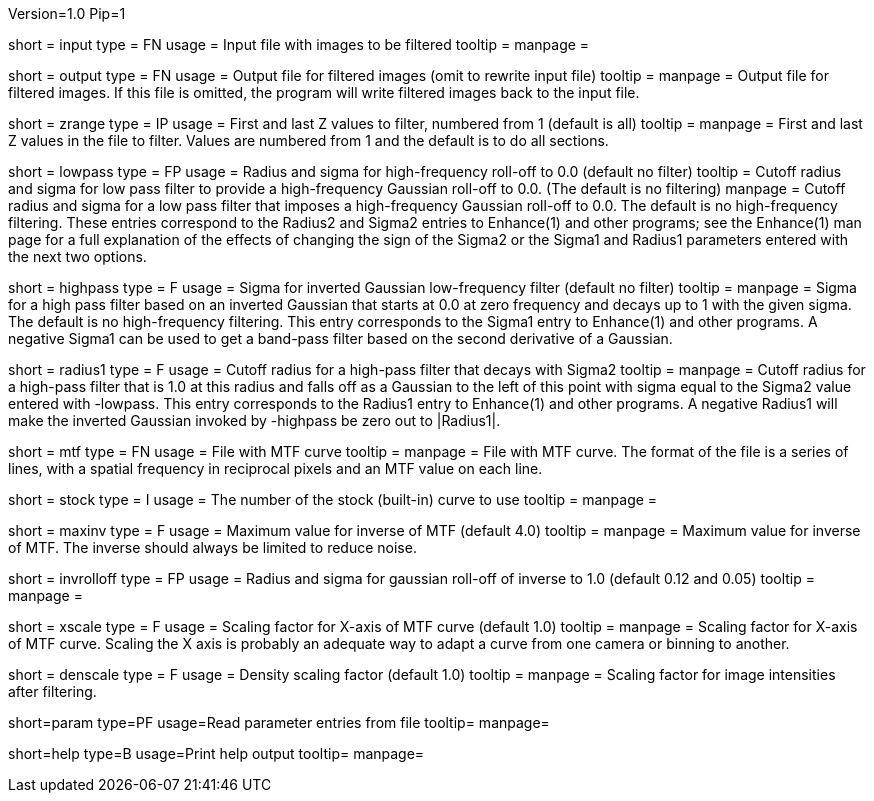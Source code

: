 Version=1.0
Pip=1

[Field = InputFile]
short = input
type = FN
usage = Input file with images to be filtered
tooltip =
manpage = 

[Field = OutputFile]
short = output
type = FN
usage = Output file for filtered images (omit to rewrite input file)
tooltip =
manpage = Output file for filtered images.  If this file is omitted, the
program will write filtered images back to the input file.

[Field = StartingAndEndingZ]
short = zrange
type = IP
usage = First and last Z values to filter, numbered from 1 (default is all)
tooltip =
manpage = First and last Z values in the file to filter.  Values are
numbered from 1 and the default is to do all sections.

[Field = LowPassRadiusSigma]
short = lowpass
type = FP
usage = Radius and sigma for high-frequency roll-off to 0.0 (default no filter)
tooltip = Cutoff radius and sigma for low pass filter to provide a
high-frequency Gaussian roll-off to 0.0.  (The default is no filtering)
manpage = Cutoff radius and sigma for a low pass filter that imposes a
high-frequency Gaussian roll-off to 0.0.
The default is no high-frequency filtering.  These entries correspond to the
Radius2 and Sigma2 entries to Enhance(1) and other programs; see the Enhance(1)
man page for a full explanation of the effects of changing the sign of 
the Sigma2 or the Sigma1 and Radius1 parameters entered with the next two
options.

[Field = HighPassSigma]
short = highpass
type = F
usage = Sigma for inverted Gaussian low-frequency filter (default no filter)
tooltip = 
manpage = Sigma for a high pass filter based on an inverted Gaussian that
starts at 0.0 at zero frequency and decays up to 1 with the given sigma.
The default is no high-frequency filtering.  This entry corresponds to the 
Sigma1 entry to Enhance(1) and other programs.  A negative Sigma1 can be used
to get a band-pass filter based on the second derivative of a Gaussian.

[Field = FilterRadius1]
short = radius1
type = F
usage = Cutoff radius for a high-pass filter that decays with Sigma2
tooltip = 
manpage = Cutoff radius for a high-pass filter that is 1.0 at this radius and
falls off as a Gaussian to the left of this point with sigma equal to the
Sigma2 value entered with -lowpass.  This entry corresponds to the
Radius1 entry to Enhance(1) and other programs.  A negative Radius1 will
make the inverted Gaussian invoked by -highpass be zero out to |Radius1|.

[Field = MtfFile]
short = mtf
type = FN
usage = File with MTF curve
tooltip =
manpage = File with MTF curve.  The format of the file is a series of lines,
with a spatial frequency in reciprocal pixels and an MTF value on each line. 

[Field = StockCurve]
short = stock
type = I
usage = The number of the stock (built-in) curve to use
tooltip =
manpage = 

[Field = MaximumInverse]
short = maxinv
type = F
usage = Maximum value for inverse of MTF (default 4.0)
tooltip =
manpage = Maximum value for inverse of MTF.  The inverse should always
be limited to reduce noise.

[Field = InverseRolloffRadiusSigma]
short = invrolloff
type = FP
usage = Radius and sigma for gaussian roll-off of inverse to 1.0 (default 0.12
and 0.05)
tooltip =
manpage = 

[Field = XScaleFactor]
short = xscale
type = F
usage = Scaling factor for X-axis of MTF curve (default 1.0)
tooltip =
manpage = Scaling factor for X-axis of MTF curve.  Scaling the X axis is 
probably an adequate way to adapt a curve from one camera or binning to 
another.

[Field = DensityScaleFactor]
short = denscale
type = F
usage = Density scaling factor (default 1.0)
tooltip =
manpage = Scaling factor for image intensities after filtering.

[Field = ParameterFile]
short=param
type=PF
usage=Read parameter entries from file
tooltip=
manpage=

[Field = usage]
short=help
type=B
usage=Print help output
tooltip=
manpage=
